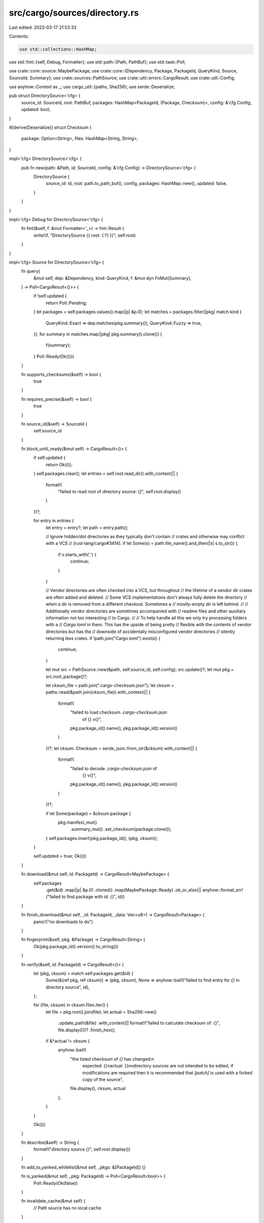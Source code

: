 src/cargo/sources/directory.rs
==============================

Last edited: 2023-03-17 21:53:33

Contents:

.. code-block:: rs

    use std::collections::HashMap;
use std::fmt::{self, Debug, Formatter};
use std::path::{Path, PathBuf};
use std::task::Poll;

use crate::core::source::MaybePackage;
use crate::core::{Dependency, Package, PackageId, QueryKind, Source, SourceId, Summary};
use crate::sources::PathSource;
use crate::util::errors::CargoResult;
use crate::util::Config;

use anyhow::Context as _;
use cargo_util::{paths, Sha256};
use serde::Deserialize;

pub struct DirectorySource<'cfg> {
    source_id: SourceId,
    root: PathBuf,
    packages: HashMap<PackageId, (Package, Checksum)>,
    config: &'cfg Config,
    updated: bool,
}

#[derive(Deserialize)]
struct Checksum {
    package: Option<String>,
    files: HashMap<String, String>,
}

impl<'cfg> DirectorySource<'cfg> {
    pub fn new(path: &Path, id: SourceId, config: &'cfg Config) -> DirectorySource<'cfg> {
        DirectorySource {
            source_id: id,
            root: path.to_path_buf(),
            config,
            packages: HashMap::new(),
            updated: false,
        }
    }
}

impl<'cfg> Debug for DirectorySource<'cfg> {
    fn fmt(&self, f: &mut Formatter<'_>) -> fmt::Result {
        write!(f, "DirectorySource {{ root: {:?} }}", self.root)
    }
}

impl<'cfg> Source for DirectorySource<'cfg> {
    fn query(
        &mut self,
        dep: &Dependency,
        kind: QueryKind,
        f: &mut dyn FnMut(Summary),
    ) -> Poll<CargoResult<()>> {
        if !self.updated {
            return Poll::Pending;
        }
        let packages = self.packages.values().map(|p| &p.0);
        let matches = packages.filter(|pkg| match kind {
            QueryKind::Exact => dep.matches(pkg.summary()),
            QueryKind::Fuzzy => true,
        });
        for summary in matches.map(|pkg| pkg.summary().clone()) {
            f(summary);
        }
        Poll::Ready(Ok(()))
    }

    fn supports_checksums(&self) -> bool {
        true
    }

    fn requires_precise(&self) -> bool {
        true
    }

    fn source_id(&self) -> SourceId {
        self.source_id
    }

    fn block_until_ready(&mut self) -> CargoResult<()> {
        if self.updated {
            return Ok(());
        }
        self.packages.clear();
        let entries = self.root.read_dir().with_context(|| {
            format!(
                "failed to read root of directory source: {}",
                self.root.display()
            )
        })?;

        for entry in entries {
            let entry = entry?;
            let path = entry.path();

            // Ignore hidden/dot directories as they typically don't contain
            // crates and otherwise may conflict with a VCS
            // (rust-lang/cargo#3414).
            if let Some(s) = path.file_name().and_then(|s| s.to_str()) {
                if s.starts_with('.') {
                    continue;
                }
            }

            // Vendor directories are often checked into a VCS, but throughout
            // the lifetime of a vendor dir crates are often added and deleted.
            // Some VCS implementations don't always fully delete the directory
            // when a dir is removed from a different checkout. Sometimes a
            // mostly-empty dir is left behind.
            //
            // Additionally vendor directories are sometimes accompanied with
            // readme files and other auxiliary information not too interesting
            // to Cargo.
            //
            // To help handle all this we only try processing folders with a
            // `Cargo.toml` in them. This has the upside of being pretty
            // flexible with the contents of vendor directories but has the
            // downside of accidentally misconfigured vendor directories
            // silently returning less crates.
            if !path.join("Cargo.toml").exists() {
                continue;
            }

            let mut src = PathSource::new(&path, self.source_id, self.config);
            src.update()?;
            let mut pkg = src.root_package()?;

            let cksum_file = path.join(".cargo-checksum.json");
            let cksum = paths::read(&path.join(cksum_file)).with_context(|| {
                format!(
                    "failed to load checksum `.cargo-checksum.json` \
                     of {} v{}",
                    pkg.package_id().name(),
                    pkg.package_id().version()
                )
            })?;
            let cksum: Checksum = serde_json::from_str(&cksum).with_context(|| {
                format!(
                    "failed to decode `.cargo-checksum.json` of \
                     {} v{}",
                    pkg.package_id().name(),
                    pkg.package_id().version()
                )
            })?;

            if let Some(package) = &cksum.package {
                pkg.manifest_mut()
                    .summary_mut()
                    .set_checksum(package.clone());
            }
            self.packages.insert(pkg.package_id(), (pkg, cksum));
        }

        self.updated = true;
        Ok(())
    }

    fn download(&mut self, id: PackageId) -> CargoResult<MaybePackage> {
        self.packages
            .get(&id)
            .map(|p| &p.0)
            .cloned()
            .map(MaybePackage::Ready)
            .ok_or_else(|| anyhow::format_err!("failed to find package with id: {}", id))
    }

    fn finish_download(&mut self, _id: PackageId, _data: Vec<u8>) -> CargoResult<Package> {
        panic!("no downloads to do")
    }

    fn fingerprint(&self, pkg: &Package) -> CargoResult<String> {
        Ok(pkg.package_id().version().to_string())
    }

    fn verify(&self, id: PackageId) -> CargoResult<()> {
        let (pkg, cksum) = match self.packages.get(&id) {
            Some(&(ref pkg, ref cksum)) => (pkg, cksum),
            None => anyhow::bail!("failed to find entry for `{}` in directory source", id),
        };

        for (file, cksum) in cksum.files.iter() {
            let file = pkg.root().join(file);
            let actual = Sha256::new()
                .update_path(&file)
                .with_context(|| format!("failed to calculate checksum of: {}", file.display()))?
                .finish_hex();
            if &*actual != cksum {
                anyhow::bail!(
                    "the listed checksum of `{}` has changed:\n\
                     expected: {}\n\
                     actual:   {}\n\
                     \n\
                     directory sources are not intended to be edited, if \
                     modifications are required then it is recommended \
                     that `[patch]` is used with a forked copy of the \
                     source\
                     ",
                    file.display(),
                    cksum,
                    actual
                );
            }
        }

        Ok(())
    }

    fn describe(&self) -> String {
        format!("directory source `{}`", self.root.display())
    }

    fn add_to_yanked_whitelist(&mut self, _pkgs: &[PackageId]) {}

    fn is_yanked(&mut self, _pkg: PackageId) -> Poll<CargoResult<bool>> {
        Poll::Ready(Ok(false))
    }

    fn invalidate_cache(&mut self) {
        // Path source has no local cache.
    }
}


